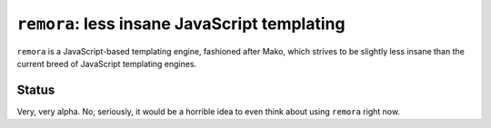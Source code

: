 ``remora``: less insane JavaScript templating
=============================================

``remora`` is a JavaScript-based templating engine, fashioned after Mako, which
strives to be slightly less insane than the current breed of JavaScript
templating engines.

Status
------

Very, very alpha. No, seriously, it would be a horrible idea to even think
about using ``remora`` right now.

